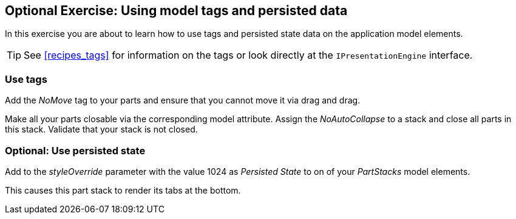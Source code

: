 == Optional Exercise: Using model tags and persisted data

In this exercise you are about to learn how to use tags and persisted state data on the application model elements.
		
[TIP]
====
See <<recipes_tags>> for information on the tags or look directly at the `IPresentationEngine` interface.
====


=== Use tags
		
Add the _NoMove_ tag to your parts and ensure that you cannot move it via drag and drag.
		
		
Make all your parts closable via the corresponding model attribute.
Assign the _NoAutoCollapse_ to a stack and close all parts in this stack. 
Validate that your stack is not closed.
		
	

=== Optional: Use persisted state
		
Add to the _styleOverride_ parameter with the value 1024 as _Persisted State_ to on of your _PartStacks_ model elements.
		
This causes this part stack to render its tabs at the bottom.
		
	

